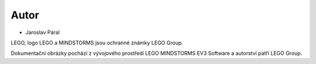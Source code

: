 Autor
-------

* Jaroslav Páral


LEGO, logo LEGO a MINDSTORMS jsou ochranné známky LEGO Group. 

Dokumentační obrázky pochází z vývojového prostředí LEGO MINDSTORMS EV3 Software a autorství patří LEGO Group.


